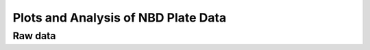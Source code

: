 Plots and Analysis of NBD Plate Data
====================================

Raw data
--------

.. plot::

    from tbidbaxlipo.data.nbd_plate_data import data
    from tbidbaxlipo.nbd_plate_analysis import plot_raw
    plot_raw(data)

